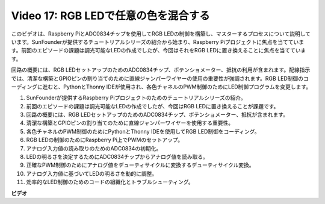 Video 17: RGB LEDで任意の色を混合する
=======================================================================================

このビデオは、Raspberry PiとADC0834チップを使用してRGB LEDの制御を構築し、マスターするプロセスについて説明しています。SunFounderが提供するチュートリアルシリーズの紹介から始まり、Raspberry Piプロジェクトに焦点を当てています。前回のエピソードの課題は調光可能なLEDの作成でしたが、今回はそれをRGB LEDに置き換えることに焦点を当てています。

回路の概要には、RGB LEDセットアップのためのADC0834チップ、ポテンショメーター、抵抗の利用が含まれます。配線指示では、清潔な構築とGPIOピンの割り当てのために直線ジャンパーワイヤーの使用の重要性が強調されます。RGB LED制御のコーディングに進むと、PythonとThonny IDEが使用され、各色チャネルのPWM制御のためにLED制御プログラムを変更します。

1. SunFounderが提供するRaspberry Piプロジェクトのためのチュートリアルシリーズの紹介。
2. 前回のエピソードの課題は調光可能なLEDの作成でしたが、今回はRGB LEDに置き換えることが課題です。
3. 回路の概要には、RGB LEDセットアップのためのADC0834チップ、ポテンショメーター、抵抗が含まれます。
4. 清潔な構築とGPIOピンの割り当てのために直線ジャンパーワイヤーを使用する重要性。
5. 各色チャネルのPWM制御のためにPythonとThonny IDEを使用してRGB LED制御をコーディング。
6. RGB LEDの制御のためにRaspberry Pi上でPWMのセットアップ。
7. アナログ入力値の読み取りのためのADC0834の初期化。
8. LEDの明るさを決定するためにADC0834チップからアナログ値を読み取る。
9. 正確なPWM制御のためにアナログ値をデューティサイクルに変換するデューティサイクル変換。
10. アナログ入力値に基づいてLEDの明るさを動的に調整。
11. 効率的なLED制御のためのコードの組織化とトラブルシューティング。

**ビデオ**

.. raw:: html

    <iframe width="700" height="500" src="https://www.youtube.com/embed/7_XH4MbDPZ0?si=5UWA3VU-Z3mF5xu_" title="YouTube video player" frameborder="0" allow="accelerometer; autoplay; clipboard-write; encrypted-media; gyroscope; picture-in-picture; web-share" allowfullscreen></iframe>
